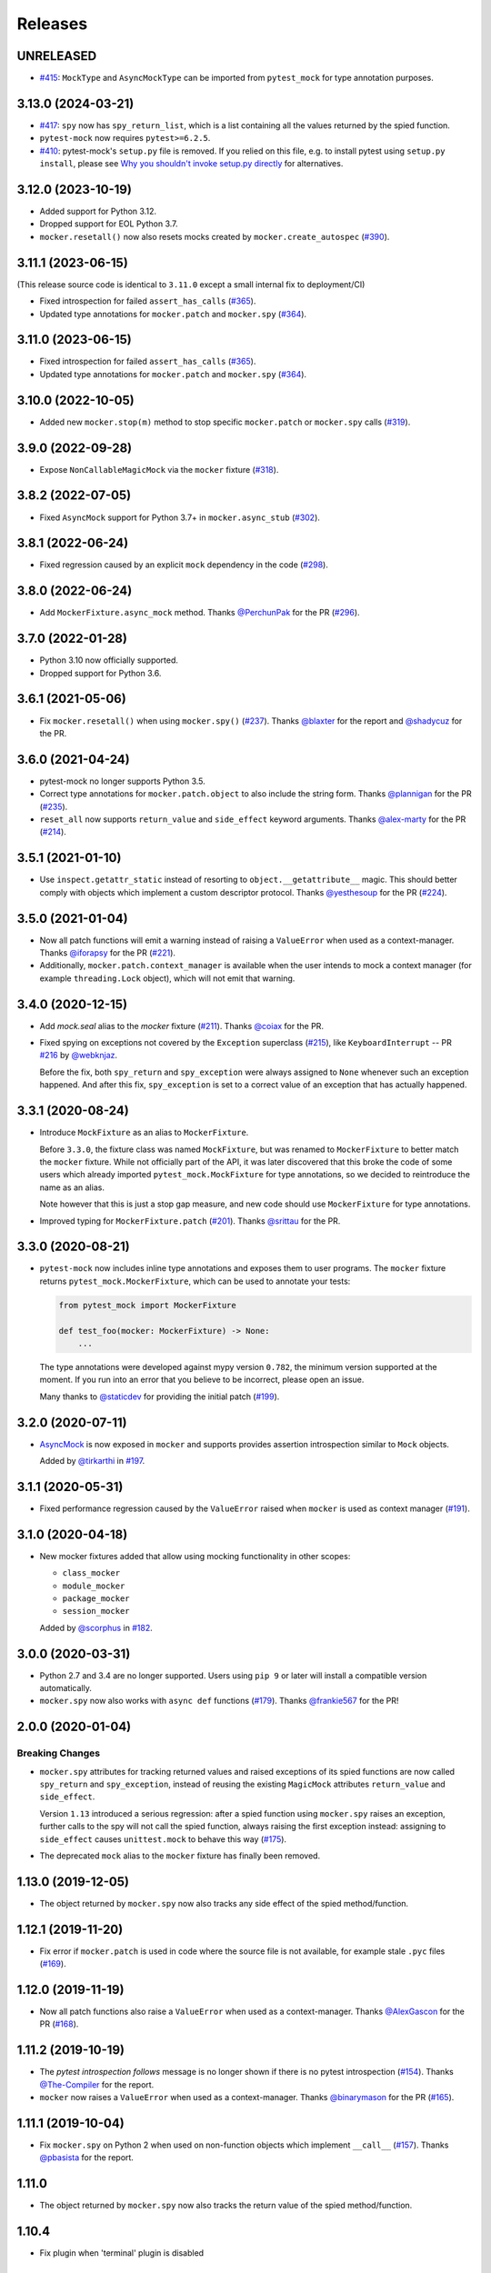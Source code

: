 Releases
========

UNRELEASED
----------

* `#415 <https://github.com/pytest-dev/pytest-mock/pull/415>`_: ``MockType`` and ``AsyncMockType`` can be imported from ``pytest_mock`` for type annotation purposes.


3.13.0 (2024-03-21)
-------------------

* `#417 <https://github.com/pytest-dev/pytest-mock/pull/417>`_: ``spy`` now has ``spy_return_list``, which is a list containing all the values returned by the spied function.
* ``pytest-mock`` now requires ``pytest>=6.2.5``.
* `#410 <https://github.com/pytest-dev/pytest-mock/pull/410>`_: pytest-mock's ``setup.py`` file is removed.
  If you relied on this file, e.g. to install pytest using ``setup.py install``,
  please see `Why you shouldn't invoke setup.py directly <https://blog.ganssle.io/articles/2021/10/setup-py-deprecated.html#summary>`_ for alternatives.

3.12.0 (2023-10-19)
-------------------

* Added support for Python 3.12.
* Dropped support for EOL Python 3.7.
* ``mocker.resetall()`` now also resets mocks created by ``mocker.create_autospec`` (`#390`_).

.. _#390: https://github.com/pytest-dev/pytest-mock/pull/390

3.11.1 (2023-06-15)
-------------------

(This release source code is identical to ``3.11.0`` except a small internal fix to deployment/CI)

* Fixed introspection for failed ``assert_has_calls`` (`#365`_).

* Updated type annotations for ``mocker.patch`` and ``mocker.spy`` (`#364`_).

.. _#365: https://github.com/pytest-dev/pytest-mock/pull/365
.. _#364: https://github.com/pytest-dev/pytest-mock/pull/364

3.11.0 (2023-06-15)
-------------------

* Fixed introspection for failed ``assert_has_calls`` (`#365`_).

* Updated type annotations for ``mocker.patch`` and ``mocker.spy`` (`#364`_).

.. _#365: https://github.com/pytest-dev/pytest-mock/pull/365
.. _#364: https://github.com/pytest-dev/pytest-mock/pull/364


3.10.0 (2022-10-05)
-------------------

* Added new ``mocker.stop(m)`` method to stop specific ``mocker.patch`` or ``mocker.spy`` calls (`#319`_).

.. _#319: https://github.com/pytest-dev/pytest-mock/pull/319

3.9.0 (2022-09-28)
------------------

* Expose ``NonCallableMagicMock`` via the ``mocker`` fixture (`#318`_).

.. _#318: https://github.com/pytest-dev/pytest-mock/pull/318

3.8.2 (2022-07-05)
------------------

- Fixed ``AsyncMock`` support for Python 3.7+ in ``mocker.async_stub`` (`#302`_).

.. _#302: https://github.com/pytest-dev/pytest-mock/pull/302

3.8.1 (2022-06-24)
------------------

* Fixed regression caused by an explicit ``mock`` dependency in the code (`#298`_).

.. _#298: https://github.com/pytest-dev/pytest-mock/issues/298

3.8.0 (2022-06-24)
------------------

* Add ``MockerFixture.async_mock`` method. Thanks `@PerchunPak`_ for the PR (`#296`_).

.. _@PerchunPak: https://github.com/PerchunPak
.. _#296: https://github.com/pytest-dev/pytest-mock/pull/296

3.7.0 (2022-01-28)
------------------

* Python 3.10 now officially supported.
* Dropped support for Python 3.6.

3.6.1 (2021-05-06)
------------------

* Fix ``mocker.resetall()`` when using ``mocker.spy()`` (`#237`_). Thanks `@blaxter`_ for the report and `@shadycuz`_ for the PR.

.. _@blaxter: https://github.com/blaxter
.. _@shadycuz: https://github.com/shadycuz
.. _#237: https://github.com/pytest-dev/pytest-mock/issues/237

3.6.0 (2021-04-24)
------------------

* pytest-mock no longer supports Python 3.5.

* Correct type annotations for ``mocker.patch.object`` to also include the string form.
  Thanks `@plannigan`_ for the PR (`#235`_).

* ``reset_all`` now supports ``return_value`` and ``side_effect`` keyword arguments. Thanks `@alex-marty`_ for the PR (`#214`_).

.. _@alex-marty: https://github.com/alex-marty
.. _@plannigan: https://github.com/plannigan
.. _#214: https://github.com/pytest-dev/pytest-mock/pull/214
.. _#235: https://github.com/pytest-dev/pytest-mock/pull/235

3.5.1 (2021-01-10)
------------------

* Use ``inspect.getattr_static`` instead of resorting to ``object.__getattribute__``
  magic. This should better comply with objects which implement a custom descriptor
  protocol. Thanks `@yesthesoup`_ for the PR (`#224`_).

.. _@yesthesoup: https://github.com/yesthesoup
.. _#224: https://github.com/pytest-dev/pytest-mock/pull/224

3.5.0 (2021-01-04)
------------------

* Now all patch functions will emit a warning instead of raising a ``ValueError`` when used
  as a context-manager. Thanks `@iforapsy`_ for the PR (`#221`_).

* Additionally, ``mocker.patch.context_manager`` is available when the user intends to mock
  a context manager (for example  ``threading.Lock`` object), which will not emit that
  warning.

.. _@iforapsy: https://github.com/iforapsy
.. _#221: https://github.com/pytest-dev/pytest-mock/pull/221

3.4.0 (2020-12-15)
------------------

* Add `mock.seal` alias to the `mocker` fixture (`#211`_). Thanks `@coiax`_ for the PR.

* Fixed spying on exceptions not covered by the ``Exception``
  superclass (`#215`_), like ``KeyboardInterrupt`` -- PR `#216`_
  by `@webknjaz`_.

  Before the fix, both ``spy_return`` and ``spy_exception``
  were always assigned to ``None``
  whenever such an exception happened. And after this fix,
  ``spy_exception`` is set to a correct value of an exception
  that has actually happened.

.. _@coiax: https://github.com/coiax
.. _@webknjaz: https://github.com/sponsors/webknjaz
.. _#211: https://github.com/pytest-dev/pytest-mock/pull/211
.. _#215: https://github.com/pytest-dev/pytest-mock/issues/215
.. _#216: https://github.com/pytest-dev/pytest-mock/pull/216

3.3.1 (2020-08-24)
------------------

* Introduce ``MockFixture`` as an alias to ``MockerFixture``.

  Before ``3.3.0``, the fixture class was named ``MockFixture``, but was renamed to ``MockerFixture`` to better
  match the ``mocker`` fixture. While not officially part of the API, it was later discovered that this broke
  the code of some users which already imported ``pytest_mock.MockFixture`` for type annotations, so we
  decided to reintroduce the name as an alias.

  Note however that this is just a stop gap measure, and new code should use ``MockerFixture`` for type annotations.

* Improved typing for ``MockerFixture.patch``  (`#201`_). Thanks `@srittau`_ for the PR.

.. _@srittau: https://github.com/srittau
.. _#201: https://github.com/pytest-dev/pytest-mock/pull/201


3.3.0 (2020-08-21)
------------------

* ``pytest-mock`` now includes inline type annotations and exposes them to user programs. The ``mocker`` fixture returns ``pytest_mock.MockerFixture``, which can be used to annotate your tests:

  .. code-block:: python

        from pytest_mock import MockerFixture

        def test_foo(mocker: MockerFixture) -> None:
            ...

  The type annotations were developed against mypy version ``0.782``, the
  minimum version supported at the moment. If you run into an error that you believe to be incorrect, please open an issue.

  Many thanks to `@staticdev`_ for providing the initial patch (`#199`_).

.. _@staticdev: https://github.com/staticdev
.. _#199: https://github.com/pytest-dev/pytest-mock/pull/199

3.2.0 (2020-07-11)
------------------

* `AsyncMock <https://docs.python.org/3/library/unittest.mock.html#unittest.mock.AsyncMock>`__ is now exposed in ``mocker`` and supports provides assertion introspection similar to ``Mock`` objects.

  Added by `@tirkarthi`_ in `#197`_.

.. _@tirkarthi: https://github.com/tirkarthi
.. _#197: https://github.com/pytest-dev/pytest-mock/pull/197

3.1.1 (2020-05-31)
------------------

* Fixed performance regression caused by the ``ValueError`` raised
  when ``mocker`` is used as context manager (`#191`_).

.. _#191: https://github.com/pytest-dev/pytest-mock/issues/191

3.1.0 (2020-04-18)
------------------

* New mocker fixtures added that allow using mocking functionality in other scopes:

  * ``class_mocker``
  * ``module_mocker``
  * ``package_mocker``
  * ``session_mocker``

  Added by `@scorphus`_ in `#182`_.

.. _@scorphus: https://github.com/scorphus
.. _#182: https://github.com/pytest-dev/pytest-mock/pull/182

3.0.0 (2020-03-31)
------------------

* Python 2.7 and 3.4 are no longer supported. Users using ``pip 9`` or later will install
  a compatible version automatically.

* ``mocker.spy`` now also works with ``async def`` functions (`#179`_). Thanks `@frankie567`_ for the PR!

.. _#179: https://github.com/pytest-dev/pytest-mock/issues/179
.. _@frankie567: https://github.com/frankie567

2.0.0 (2020-01-04)
------------------

Breaking Changes
++++++++++++++++

* ``mocker.spy`` attributes for tracking returned values and raised exceptions of its spied functions
  are now called ``spy_return`` and ``spy_exception``, instead of reusing the existing
  ``MagicMock`` attributes ``return_value`` and ``side_effect``.

  Version ``1.13`` introduced a serious regression: after a spied function using ``mocker.spy``
  raises an exception, further calls to the spy will not call the spied function,
  always raising the first exception instead: assigning to ``side_effect`` causes
  ``unittest.mock`` to behave this way (`#175`_).

* The deprecated ``mock`` alias to the ``mocker`` fixture has finally been removed.

.. _#175: https://github.com/pytest-dev/pytest-mock/issues/175


1.13.0 (2019-12-05)
-------------------

* The object returned by ``mocker.spy`` now also tracks any side effect
  of the spied method/function.

1.12.1 (2019-11-20)
-------------------

* Fix error if ``mocker.patch`` is used in code where the source file
  is not available, for example stale ``.pyc`` files (`#169`_).

.. _#169: https://github.com/pytest-dev/pytest-mock/issues/169#issuecomment-555729265

1.12.0 (2019-11-19)
-------------------

* Now all patch functions also raise a ``ValueError`` when used
  as a context-manager. Thanks `@AlexGascon`_ for the PR (`#168`_).

.. _@AlexGascon: https://github.com/AlexGascon
.. _#168: https://github.com/pytest-dev/pytest-mock/pull/168

1.11.2 (2019-10-19)
-------------------

* The *pytest introspection follows* message is no longer shown
  if there is no pytest introspection (`#154`_).
  Thanks `@The-Compiler`_ for the report.

* ``mocker`` now raises a ``ValueError`` when used as a context-manager.
  Thanks `@binarymason`_ for the PR (`#165`_).

.. _#154: https://github.com/pytest-dev/pytest-mock/issues/154
.. _#165: https://github.com/pytest-dev/pytest-mock/pull/165
.. _@binarymason: https://github.com/binarymason

1.11.1 (2019-10-04)
-------------------

* Fix ``mocker.spy`` on Python 2 when used on non-function objects
  which implement ``__call__`` (`#157`_). Thanks `@pbasista`_  for
  the report.

.. _#157: https://github.com/pytest-dev/pytest-mock/issues/157
.. _@pbasista: https://github.com/pbasista

1.11.0
------

* The object returned by ``mocker.spy`` now also tracks the return value
  of the spied method/function.

1.10.4
------

* Fix plugin when 'terminal' plugin is disabled

1.10.3
------

* Fix test suite in Python 3.8. Thanks `@hroncok`_ for the report and `@blueyed`_ for the PR (`#140`_).

.. _#140: https://github.com/pytest-dev/pytest-mock/pull/140
.. _@hroncok: https://github.com/hroncok

1.10.2
------

* Fix bug at the end of the test session when a call to ``patch.stopall`` is done explicitly by
  user code. Thanks `@craiga`_ for the report (`#137`_).

.. _#137: https://github.com/pytest-dev/pytest-mock/issues/137
.. _@craiga: https://github.com/craiga

1.10.1
------

* Fix broken links and update README. Also the code is now formatted using `black <https://github.com/ambv/black>`__.

1.10.0
------

* Add support for the recently added ``assert_called`` method in Python 3.6 and ``mock-2.0``. Thanks `@rouge8`_ for the PR (`#115`_).

.. _#115: https://github.com/pytest-dev/pytest-mock/pull/115

1.9.0
-----

* Add support for the recently added ``assert_called_once`` method in Python 3.6 and ``mock-2.0``. Thanks `@rouge8`_ for the PR (`#113`_).

.. _#113: https://github.com/pytest-dev/pytest-mock/pull/113


1.8.0
-----

* Add aliases for ``NonCallableMock`` and ``create_autospec`` to ``mocker``. Thanks `@mlhamel`_ for the PR (`#111`_).

.. _#111: https://github.com/pytest-dev/pytest-mock/pull/111

1.7.1
-----

* Fix ``setup.py`` to correctly read the ``README.rst``. Thanks `@ghisvail`_ for the fix (`#107`_).

.. _#107: https://github.com/pytest-dev/pytest-mock/issues/107

1.7.0
-----

**Incompatible change**

* ``pytest-mock`` no longer supports Python 2.6 and Python 3.3, following the lead of
  ``pytest`` and other projects in the community. Thanks `@hugovk`_ for the PR (`#96`_).

**Packaging**

* Fix ``mock`` requirement in Python 2. Thanks `@ghisvail`_ for the report (`#101`_).

**Internal**

* Some tests in ``pytest-mock``'s suite are skipped if assertion rewriting is disabled (`#102`_).

.. _@ghisvail: https://github.com/ghisvail
.. _@hugovk: https://github.com/hugovk
.. _#96: https://github.com/pytest-dev/pytest-mock/pull/96
.. _#101: https://github.com/pytest-dev/pytest-mock/issues/101
.. _#102: https://github.com/pytest-dev/pytest-mock/issues/102

1.6.3
-----

* Fix ``UnicodeDecodeError`` during assert introspection in ``assert_called_with`` in Python 2.
  Thanks `@AndreasHogstrom`_ for the report (`#91`_).


.. _@AndreasHogstrom: https://github.com/AndreasHogstrom

.. _#91: https://github.com/pytest-dev/pytest-mock/issues/91

1.6.2
-----

* Provide source package in ``tar.gz`` format and remove obsolete ``MANIFEST.in``.

1.6.1
-----

* Fix ``mocker.resetall()`` by ignoring mocker objects which don't have a
  ``resetall`` method, like for example ``patch.dict``.
  Thanks `@jdavisp3`_ for the PR (`#88`_).

.. _@jdavisp3: https://github.com/jdavisp3

.. _#88: https://github.com/pytest-dev/pytest-mock/pull/88

1.6.0
-----

* The original assertions raised by the various ``Mock.assert_*`` methods
  now appear in the failure message, in addition to the message obtained from
  pytest introspection.
  Thanks `@quodlibetor`_ for the initial patch (`#79`_).

.. _@quodlibetor: https://github.com/quodlibetor

.. _#79: https://github.com/pytest-dev/pytest-mock/pull/79

1.5.0
-----

* New ``mocker.mock_module`` variable points to the underlying mock module being used
  (``unittest.mock`` or ``mock``).
  Thanks `@blueyed`_ for the request (`#71`_).

.. _#71: https://github.com/pytest-dev/pytest-mock/pull/71

1.4.0
-----

* New configuration variable, ``mock_use_standalone_module`` (defaults to ``False``). This forces
  the plugin to import ``mock`` instead of ``unittest.mock`` on Python 3. This is useful to import
  a newer version than the one available in the Python distribution.

* Previously the plugin would first try to import ``mock`` and fallback to ``unittest.mock``
  in case of an ``ImportError``, but this behavior has been removed because it could hide
  hard to debug import errors (`#68`_).

* Now ``mock`` (Python 2) and ``unittest.mock`` (Python 3) are lazy-loaded to make it possible to
  implement the new ``mock_use_standlone_module`` configuration option. As a consequence of this
  the undocumented ``pytest_mock.mock_module`` variable, which pointed to the actual mock module
  being used by the plugin, has been removed.

* `DEFAULT <https://docs.python.org/3/library/unittest.mock.html#default>`_ is now available from
  the ``mocker`` fixture.

.. _#68: https://github.com/pytest-dev/pytest-mock/issues/68

1.3.0
-----

* Add support for Python 3.6. Thanks `@hackebrot`_ for the report (`#59`_).

* ``mock.mock_open`` is now aliased as ``mocker.mock_open`` for convenience.
  Thanks `@pokidovea`_ for the PR (`#66`_).

.. _@hackebrot: https://github.com/hackebrot
.. _@pokidovea: https://github.com/pokidovea
.. _#59: https://github.com/pytest-dev/pytest-mock/issues/59
.. _#66: https://github.com/pytest-dev/pytest-mock/pull/66

1.2
---

* Try to import ``mock`` first instead of ``unittest.mock``. This gives the user flexibility
  to install a newer ``mock`` version from PyPI instead of using the one available in the
  Python distribution.
  Thanks `@wcooley`_ for the PR (`#54`_).

* ``mock.sentinel`` is now aliased as ``mocker.sentinel`` for convenience.
  Thanks `@kjwilcox`_ for the PR (`#56`_).

.. _@wcooley: https://github.com/wcooley
.. _@kjwilcox: https://github.com/kjwilcox
.. _#54: https://github.com/pytest-dev/pytest-mock/issues/54
.. _#56: https://github.com/pytest-dev/pytest-mock/pull/56

1.1
---

* From this version onward, ``pytest-mock`` is licensed under the `MIT`_ license (`#45`_).

* Now the plugin also adds introspection information on differing call arguments when
  calling helper methods such as ``assert_called_once_with``. The extra introspection
  information is similar to pytest's and can be disabled with the ``mock_traceback_monkeypatch``
  option.
  Thanks `@asfaltboy`_ for the PR (`#36`_).

* ``mocker.stub()`` now allows passing in the name for the constructed ``Mock``
  object instead of having to set it using the internal ``_mock_name`` attribute
  directly. This is useful for debugging as the name is used in the mock's
  ``repr`` string as well as related assertion failure messages.
  Thanks `@jurko-gospodnetic`_ for the PR (`#40`_).

* Monkey patching ``mock`` module for friendlier tracebacks is automatically disabled
  with the ``--tb=native`` option. The underlying
  mechanism used to suppress traceback entries from ``mock`` module does not work with that option
  anyway plus it generates confusing messages on Python 3.5 due to exception chaining (`#44`_).
  Thanks `@blueyed`_ for the report.

* ``mock.call`` is now aliased as ``mocker.call`` for convenience.
  Thanks `@jhermann`_ for the PR (`#49`_).

.. _@jurko-gospodnetic: https://github.com/jurko-gospodnetic
.. _@asfaltboy: https://github.com/asfaltboy
.. _@jhermann: https://github.com/jhermann
.. _#45: https://github.com/pytest-dev/pytest-mock/issues/45
.. _#36: https://github.com/pytest-dev/pytest-mock/issues/36
.. _#40: https://github.com/pytest-dev/pytest-mock/issues/40
.. _#44: https://github.com/pytest-dev/pytest-mock/issues/44
.. _#49: https://github.com/pytest-dev/pytest-mock/issues/49
.. _MIT: https://github.com/pytest-dev/pytest-mock/blob/master/LICENSE


1.0
---

* Fix AttributeError with ``mocker.spy`` when spying on inherited methods
  (`#42`_). Thanks `@blueyed`_ for the PR.

.. _@blueyed: https://github.com/blueyed
.. _#42: https://github.com/pytest-dev/pytest-mock/issues/42

0.11.0
------

* `PropertyMock <https://docs.python.org/3/library/unittest.mock.html#unittest.mock.PropertyMock>`_
  is now accessible from ``mocker``.
  Thanks `@satyrius`_ for the PR (`#32`_).

* Fix regression using one of the ``assert_*`` methods in patched
  functions which receive a parameter named ``method``.
  Thanks `@sagarchalise`_ for the report (`#31`_).

.. _@sagarchalise: https://github.com/sagarchalise
.. _@satyrius: https://github.com/satyrius
.. _#31: https://github.com/pytest-dev/pytest-mock/issues/31
.. _#32: https://github.com/pytest-dev/pytest-mock/issues/32

0.10.1
------

* Fix regression in frozen tests due to ``distutils`` import dependency.
  Thanks `@The-Compiler`_ for the report (`#29`_).

* Fix regression when using ``pytest-mock`` with ``pytest-2.7.X``.
  Thanks `@akscram`_ for the report (`#28`_).

.. _@akscram: https://github.com/Chronial
.. _#28: https://github.com/pytest-dev/pytest-mock/issues/28
.. _#29: https://github.com/pytest-dev/pytest-mock/issues/29

0.10
----

* ``pytest-mock`` now monkeypatches the ``mock`` library to improve pytest output
  for failures of mock call assertions like ``Mock.assert_called_with()``.
  Thanks to `@Chronial`_ for idea and PR (`#26`_, `#27`_)!

.. _@Chronial: https://github.com/Chronial
.. _#26: https://github.com/pytest-dev/pytest-mock/issues/26
.. _#27: https://github.com/pytest-dev/pytest-mock/issues/27

0.9.0
-----

* New ``mocker.resetall`` function, which calls ``reset_mock()`` in all mocked
  objects up to that point. Thanks to `@mathrick`_ for the PR!

0.8.1
-----

* ``pytest-mock`` is now also available as a wheel. Thanks `@rouge8`_ for the PR!

0.8.0
-----

* ``mock.ANY`` is now accessible from the mocker fixture (`#17`_), thanks `@tigarmo`_ for the PR!

.. _#17: https://github.com/pytest-dev/pytest-qt/issues/17

0.7.0
-----

Thanks to `@fogo`_, mocker.spy can now prey upon staticmethods and classmethods. :smile:

0.6.0
-----

* Two new auxiliary methods, ``spy`` and ``stub``. See ``README`` for usage.
  (Thanks `@fogo`_ for complete PR!)


0.5.0
-----

* ``Mock`` and ``MagicMock`` are now accessible from the ``mocker`` fixture,
  many thanks to `@marcwebbie`_ for the complete PR!

0.4.3
-----

* ``mocker`` fixture now returns the same object (`#8`_). Many thanks to `@RonnyPfannschmidt`_ for the PR!

.. _#8: https://github.com/pytest-dev/pytest-qt/issues/8

0.4.2
-----

* Small fix, no longer using wheel as an alternate package since it
  conditionally depends on mock module based on Python version,
  as Python >= 3.3 already includes ``unittest.mock``.
  Many thanks to `@The-Compiler`_ for letting me know and providing a PR with the fix!

0.4.1
-----

* Small release that just uses ``pytest_mock`` as the name of the plugin,
  instead of ``pytest-mock``: this makes it simple to depend on this plugin
  explicitly using ``pytest_plugins`` module variable mechanism.

0.4.0
-----

* Changed fixture name from ``mock`` into ``mocker`` because it conflicted
  with the actual mock module, which made using it awkward when access to both
  the module and the fixture were required within a test.

  Thanks `@kmosher`_ for request and discussion in `#4`_. :smile:

.. _#4: https://github.com/pytest-dev/pytest-qt/issues/4


0.3.0
-----

* Fixed bug `#2`_, where a patch would not be uninstalled correctly after
  patching the same object twice.

0.2.0
-----

* Added ``patch.dict`` support.

0.1.0
-----

First release.

.. _#2: https://github.com/pytest-dev/pytest-qt/issues/2

.. _@fogo: https://github.com/fogo
.. _@kmosher: https://github.com/kmosher
.. _@marcwebbie: https://github.com/marcwebbie
.. _@mathrick: https://github.com/mathrick
.. _@mlhamel: https://github.com/mlhamel
.. _@RonnyPfannschmidt: https://github.com/RonnyPfannschmidt
.. _@rouge8: https://github.com/rouge8
.. _@The-Compiler: https://github.com/The-Compiler
.. _@tigarmo: https://github.com/tigarmo
